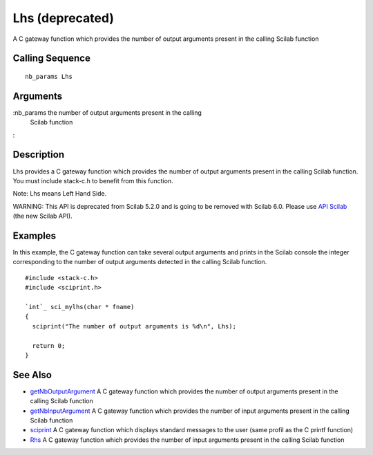 


Lhs (deprecated)
================

A C gateway function which provides the number of output arguments
present in the calling Scilab function



Calling Sequence
~~~~~~~~~~~~~~~~


::

    nb_params Lhs




Arguments
~~~~~~~~~

:nb_params the number of output arguments present in the calling
  Scilab function
:



Description
~~~~~~~~~~~

Lhs provides a C gateway function which provides the number of output
arguments present in the calling Scilab function. You must include
stack-c.h to benefit from this function.

Note: Lhs means Left Hand Side.

WARNING: This API is deprecated from Scilab 5.2.0 and is going to be
removed with Scilab 6.0. Please use `API Scilab`_ (the new Scilab
API).



Examples
~~~~~~~~

In this example, the C gateway function can take several output
arguments and prints in the Scilab console the integer corresponding
to the number of output arguments detected in the calling Scilab
function.


::

    #include <stack-c.h>
    #include <sciprint.h>
    
    `int`_ sci_mylhs(char * fname)
    {
      sciprint("The number of output arguments is %d\n", Lhs);
    
      return 0;
    }




See Also
~~~~~~~~


+ `getNbOutputArgument`_ A C gateway function which provides the
  number of output arguments present in the calling Scilab function
+ `getNbInputArgument`_ A C gateway function which provides the number
  of input arguments present in the calling Scilab function
+ `sciprint`_ A C gateway function which displays standard messages to
  the user (same profil as the C printf function)
+ `Rhs`_ A C gateway function which provides the number of input
  arguments present in the calling Scilab function


.. _API Scilab: api_scilab.html
.. _sciprint: sciprint.html
.. _Rhs: Rhs.html
.. _getNbInputArgument: getNbInputArgument.html
.. _getNbOutputArgument: getNbOutputArgument.html


